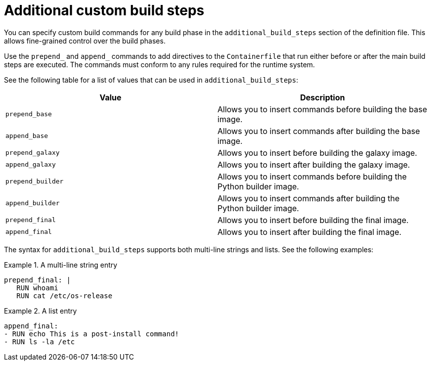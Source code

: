 [id="con-additional-custom-build-steps"]

= Additional custom build steps

You can specify custom build commands for any build phase in the `additional_build_steps` section of the definition file. This allows fine-grained control over the build phases.

Use the `prepend_` and `append_` commands to add directives to the `Containerfile` that run either before or after the main build steps are executed. The commands must conform to any rules required for the runtime system.

See the following table for a list of values that can be used in `additional_build_steps`:

[cols="a,a"]
|===
| Value | Description

| `prepend_base`
| Allows you to insert commands before building the base image.

| `append_base`
| Allows you to insert commands after building the base image.

| `prepend_galaxy`
| Allows you to insert before building the galaxy image.

| `append_galaxy`
| Allows you to insert after building the galaxy image.

| `prepend_builder`
| Allows you to insert commands before building the Python builder image.

| `append_builder`
| Allows you to insert commands after building the Python builder image.

| `prepend_final`
| Allows you to insert before building the final image.

| `append_final`
| Allows you to insert after building the final image.

|===

The syntax for `additional_build_steps` supports both multi-line strings and lists. See the following examples:

.A multi-line string entry
[example]
====
----
prepend_final: |
   RUN whoami
   RUN cat /etc/os-release
----
====

.A list entry
[example]
====
----
append_final:
- RUN echo This is a post-install command!
- RUN ls -la /etc
----
====
